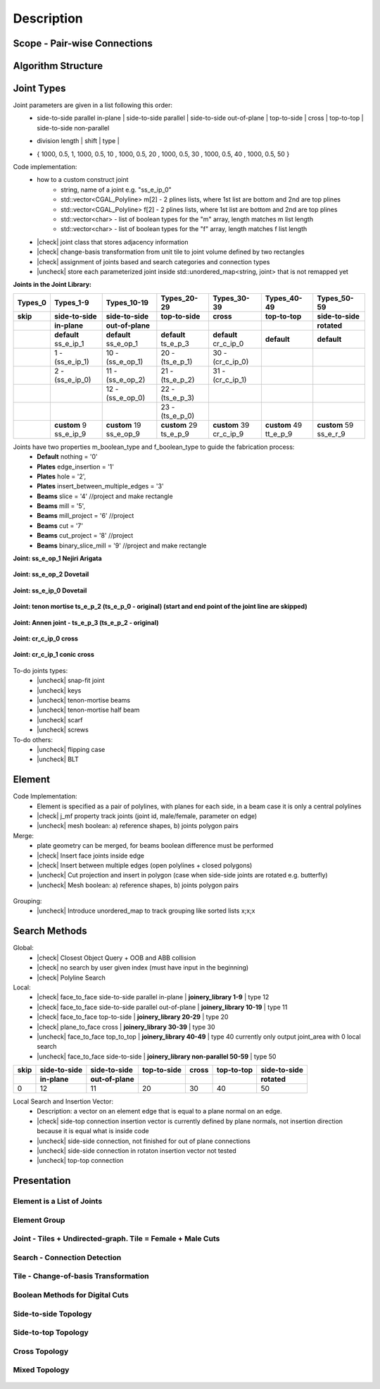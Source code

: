 ********************************************************************************
Description
********************************************************************************

.. |check| raw:: html

    <input checked=""  type="checkbox">

.. |uncheck| raw:: html

    <input type="checkbox">

################################################################################
Scope - Pair-wise Connections
################################################################################



.. figure:: /_images/Slide1.jpg
    :figclass: figure
    :class: figure-img img-fluid

################################################################################
Algorithm Structure
################################################################################

.. figure:: /_images/Slide8.jpg
    :figclass: figure
    :class: figure-img img-fluid


################################################################################
Joint Types
################################################################################



Joint parameters are given in a list following this order:
    * side-to-side parallel in-plane |  side-to-side parallel | side-to-side out-of-plane |  top-to-side | cross | top-to-top |  side-to-side non-parallel 
    * | division length | shift | type | 
    * { 1000, 0.5, 1,  1000, 0.5, 10 ,  1000, 0.5, 20 ,  1000, 0.5, 30 ,  1000, 0.5, 40 ,  1000, 0.5, 50 }

Code implementation:
    * how to a custom construct joint
        *   string, name of a joint e.g. "ss_e_ip_0"
        *   std::vector<CGAL_Polyline> m[2] - 2 plines lists, where 1st list are bottom and 2nd are top plines
        *   std::vector<CGAL_Polyline> f[2] - 2 plines lists, where 1st list are bottom and 2nd are top plines
        *   std::vector<char> - list of boolean types for the "m" array, length matches m list length
        *   std::vector<char> - list of boolean types for the "f" array, length matches f list length
    * |check| joint class that stores adjacency information
    * |check| change-basis transformation from unit tile to joint volume defined by two rectangles
    * |check| assignment of joints based and search categories and connection types
    * |uncheck| store each parameterized joint inside std::unordered_map<string, joint> that is not remapped yet



**Joints in the Joint Library:**

.. rst-class:: table table-bordered

.. list-table::
   :widths: auto
   :header-rows: 1

   * - Types_0 
     - Types_1-9
     - Types_10-19
     - Types_20-29
     - Types_30-39
     - Types_40-49
     - Types_50-59
   * - **skip**
     - **side-to-side**
     - **side-to-side**
     - **top-to-side**
     - **cross**
     - **top-to-top**
     - **side-to-side**
   * -  
     - **in-plane**
     - **out-of-plane**
     - 
     - 
     - 
     - **rotated**
   * -  
     - **default** ss_e_ip_1
     - **default** ss_e_op_1
     - **default** ts_e_p_3
     - **default** cr_c_ip_0
     - **default** 
     - **default** 
   * - 
     - 1 - (ss_e_ip_1)
     - 10 - (ss_e_op_1)
     - 20 - (ts_e_p_1)
     - 30 - (cr_c_ip_0)
     - 
     -
   * - 
     - 2 - (ss_e_ip_0)
     - 11 - (ss_e_op_2)
     - 21 - (ts_e_p_2) 
     - 31 - (cr_c_ip_1)
     - 
     - 
   * - 
     - 
     - 12 - (ss_e_op_0)
     - 22 - (ts_e_p_3)
     - 
     - 
     - 
   * - 
     - 
     - 
     - 23 - (ts_e_p_0)
     - 
     - 
     - 
   * - 
     - **custom** 9   ss_e_ip_9
     - **custom** 19   ss_e_op_9
     - **custom** 29   ts_e_p_9
     - **custom** 39   cr_c_ip_9
     - **custom** 49   tt_e_p_9 
     - **custom** 59   ss_e_r_9 

Joints have two properties m_boolean_type and f_boolean_type to guide the fabrication process:
    * **Default** nothing = '0'
    * **Plates** edge_insertion = '1'
    * **Plates** hole = '2',
    * **Plates** insert_between_multiple_edges = '3'
    * **Beams** slice = '4' //project and make rectangle
    * **Beams** mill = '5',
    * **Beams** mill_project = '6' //project
    * **Beams** cut = '7'
    * **Beams** cut_project = '8' //project
    * **Beams** binary_slice_mill = '9' //project and make rectangle



**Joint: ss_e_op_1 Nejiri Arigata**

.. figure:: /_images/joint_documentation_0.jpg
    :figclass: figure
    :class: figure-img img-fluid

**Joint: ss_e_op_2 Dovetail**

.. figure:: /_images/joint_documentation_1.jpg
    :figclass: figure
    :class: figure-img img-fluid

**Joint: ss_e_ip_0 Dovetail**

.. figure:: /_images/joint_documentation_2.jpg
    :figclass: figure
    :class: figure-img img-fluid

**Joint: tenon mortise ts_e_p_2 (ts_e_p_0 - original) (start and end point of the joint line are skipped)**

.. figure:: /_images/joint_documentation_3.jpg
    :figclass: figure
    :class: figure-img img-fluid

**Joint: Annen joint - ts_e_p_3 (ts_e_p_2 - original)**

.. figure:: /_images/joint_documentation_4.jpg
    :figclass: figure
    :class: figure-img img-fluid

**Joint: cr_c_ip_0 cross**

.. figure:: /_images/joint_documentation_5.jpg
    :figclass: figure
    :class: figure-img img-fluid

**Joint: cr_c_ip_1 conic cross**

.. figure:: /_images/joint_documentation_6.jpg
    :figclass: figure
    :class: figure-img img-fluid




To-do joints types:
    * |uncheck| snap-fit joint
    * |uncheck| keys
    * |uncheck| tenon-mortise beams
    * |uncheck| tenon-mortise half beam
    * |uncheck| scarf
    * |uncheck| screws


To-do others:
    * |uncheck| flipping case
    * |uncheck|  BLT



################################################################################
Element
################################################################################

Code Implementation:
    *  Element is specified as a pair of polylines, with planes for each side, in a beam case it is only a central polylines
    *  |check| j_mf property track joints (joint id, male/female, parameter on edge)    
    *  |uncheck| mesh boolean: a) reference shapes, b) joints polygon pairs

Merge:
    * plate geometry can be merged, for beams boolean difference must be performed
    * |check| Insert face joints inside edge
    * |check| Insert between multiple edges (open polylines + closed polygons)
    * |uncheck| Cut projection and insert in polygon (case when side-side joints are rotated e.g. butterfly)
    * |uncheck| Mesh boolean: a) reference shapes, b) joints polygon pairs

.. figure:: /_images/merge_1.jpg
    :figclass: figure
    :class: figure-img img-fluid

Grouping:
    * |uncheck| Introduce unordered_map to track grouping like sorted lists x;x;x 

################################################################################
Search Methods
################################################################################

Global:
    *  |check| Closest Object Query + OOB and ABB collision
    *  |check| no search by user given index (must have input in the beginning) 
    *  |check| Polyline Search 

Local:
    *  |check| face_to_face side-to-side parallel in-plane | **joinery_library 1-9** | type 12
    *  |check| face_to_face side-to-side parallel out-of-plane | **joinery_library 10-19** | type 11
    *  |check| face_to_face top-to-side | **joinery_library 20-29** | type 20
    *  |check| plane_to_face cross | **joinery_library 30-39** | type 30
    *  |uncheck| face_to_face top_to_top | **joinery_library 40-49** |  type 40  currently only output joint_area with 0 local search
    *  |uncheck| face_to_face side-to-side | **joinery_library non-parallel 50-59** |  type 50 



.. rst-class:: table table-bordered

.. list-table::
   :widths: auto
   :header-rows: 1

   * - **skip**
     - **side-to-side**
     - **side-to-side**
     - **top-to-side**
     - **cross**
     - **top-to-top**
     - **side-to-side**
   * -  
     - **in-plane**
     - **out-of-plane**
     - 
     - 
     - 
     - **rotated**
   * - 0 
     - 12
     - 11
     - 20
     - 30
     - 40
     - 50


Local Search and Insertion Vector:
    *  Description: a vector on an element edge that is equal to a plane normal on an edge.
    *  |check| side-top connection insertion vector is currently defined by plane normals, not insertion direction because it is equal what is inside code
    *  |uncheck| side-side connection, not finished for out of plane connections
    *  |uncheck| side-side connection in rotaton insertion vector not tested 
    *  |uncheck| top-top connection

.. figure:: /_images/insertion_vectors_0.jpg
    :figclass: figure
    :class: figure-img img-fluid

.. figure:: /_images/insertion_vectors_2.jpg
    :figclass: figure
    :class: figure-img img-fluid


################################################################################
Presentation
################################################################################


Element is a List of Joints
********************************************************************************

.. figure:: /_images/Slide2.jpg
    :figclass: figure
    :class: figure-img img-fluid


Element Group
********************************************************************************

.. figure:: /_images/Slide3.jpg
    :figclass: figure
    :class: figure-img img-fluid


Joint - Tiles + Undirected-graph. Tile = Female + Male Cuts
********************************************************************************

.. figure:: /_images/Slide4.jpg
    :figclass: figure
    :class: figure-img img-fluid


Search - Connection Detection
********************************************************************************

.. figure:: /_images/Slide5.jpg
    :figclass: figure
    :class: figure-img img-fluid

.. figure:: /_images/Slide32.jpg
    :figclass: figure
    :class: figure-img img-fluid

.. figure:: /_images/Slide34.jpg
    :figclass: figure
    :class: figure-img img-fluid

.. figure:: /_images/Slide33.jpg
    :figclass: figure
    :class: figure-img img-fluid


Tile - Change-of-basis Transformation
********************************************************************************

.. figure:: /_images/Slide6.jpg
    :figclass: figure
    :class: figure-img img-fluid


Boolean Methods for Digital Cuts
********************************************************************************

.. figure:: /_images/Slide7.jpg
    :figclass: figure
    :class: figure-img img-fluid




Side-to-side Topology
********************************************************************************

.. figure:: /_images/Slide35.jpg
    :figclass: figure
    :class: figure-img img-fluid

.. figure:: /_images/Slide36.jpg
    :figclass: figure
    :class: figure-img img-fluid

.. figure:: /_images/Slide44.jpg
    :figclass: figure
    :class: figure-img img-fluid

.. figure:: /_images/Slide45.jpg
    :figclass: figure
    :class: figure-img img-fluid

.. figure:: /_images/Slide9.jpg
    :figclass: figure
    :class: figure-img img-fluid

.. figure:: /_images/Slide10.jpg
    :figclass: figure
    :class: figure-img img-fluid

.. figure:: /_images/Slide11.jpg
    :figclass: figure
    :class: figure-img img-fluid




.. figure:: /_images/Slide24.jpg
    :figclass: figure
    :class: figure-img img-fluid


Side-to-top Topology
********************************************************************************


.. figure:: /_images/Slide41.jpg
    :figclass: figure
    :class: figure-img img-fluid

.. figure:: /_images/Slide42.jpg
    :figclass: figure
    :class: figure-img img-fluid

.. figure:: /_images/Slide12.jpg
    :figclass: figure
    :class: figure-img img-fluid

.. figure:: /_images/Slide43.jpg
    :figclass: figure
    :class: figure-img img-fluid

.. figure:: /_images/Slide39.jpg
    :figclass: figure
    :class: figure-img img-fluid

.. figure:: /_images/Slide37.jpg
    :figclass: figure
    :class: figure-img img-fluid

.. figure:: /_images/Slide38.jpg
    :figclass: figure
    :class: figure-img img-fluid





.. figure:: /_images/Slide13.jpg
    :figclass: figure
    :class: figure-img img-fluid

.. figure:: /_images/Slide14.jpg
    :figclass: figure
    :class: figure-img img-fluid

.. figure:: /_images/Slide15.jpg
    :figclass: figure
    :class: figure-img img-fluid






.. figure:: /_images/Slide21.jpg
    :figclass: figure
    :class: figure-img img-fluid

.. figure:: /_images/Slide22.jpg
    :figclass: figure
    :class: figure-img img-fluid




.. figure:: /_images/Slide27.jpg
    :figclass: figure
    :class: figure-img img-fluid

.. figure:: /_images/Slide19.jpg
    :figclass: figure
    :class: figure-img img-fluid

.. figure:: /_images/Slide20.jpg
    :figclass: figure
    :class: figure-img img-fluid

.. figure:: /_images/Slide28.jpg
    :figclass: figure
    :class: figure-img img-fluid


.. figure:: /_images/Slide40.jpg
    :figclass: figure
    :class: figure-img img-fluid

.. figure:: /_images/Slide47.jpg
    :figclass: figure
    :class: figure-img img-fluid

.. figure:: /_images/Slide23.jpg
    :figclass: figure
    :class: figure-img img-fluid

.. figure:: /_images/Slide50.jpg
    :figclass: figure
    :class: figure-img img-fluid



Cross Topology
********************************************************************************

.. figure:: /_images/Slide16.jpg
    :figclass: figure
    :class: figure-img img-fluid

.. figure:: /_images/Slide48.jpg
    :figclass: figure
    :class: figure-img img-fluid





.. figure:: /_images/Slide17.jpg
    :figclass: figure
    :class: figure-img img-fluid

.. figure:: /_images/Slide18.jpg
    :figclass: figure
    :class: figure-img img-fluid



.. figure:: /_images/Slide29.jpg
    :figclass: figure
    :class: figure-img img-fluid

.. figure:: /_images/Slide49.jpg
    :figclass: figure
    :class: figure-img img-fluid



Mixed Topology
********************************************************************************

.. figure:: /_images/Slide26.jpg
    :figclass: figure
    :class: figure-img img-fluid

.. figure:: /_images/Slide30.jpg
    :figclass: figure
    :class: figure-img img-fluid

.. figure:: /_images/Slide31.jpg
    :figclass: figure
    :class: figure-img img-fluid


.. figure:: /_images/Slide25.jpg
    :figclass: figure
    :class: figure-img img-fluid

.. figure:: /_images/Slide46.jpg
    :figclass: figure
    :class: figure-img img-fluid

